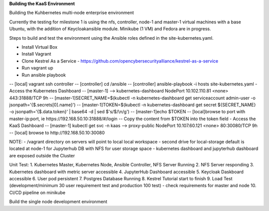 **Building the KaaS Environment** 


Building the Kuhbernetes multi-node enterprise environment

Currently the testing for milestone 1 is using the nfs, controller, node-1 and master-1 virtual machines with a base Ubuntu, with the addition of Keycloakansible module. Minikube (1 VM) and Fedora are in progress.

Steps to build and test the environment using the Ansible roles defined in the site-kubernetes.yaml.

- Install Virtual Box 
- Install Vagrant 
- Clone Kestrel As a Service - https://github.com/opencybersecurityalliance/kestrel-as-a-service 
- Run vagrant up 
- Run ansible playbook 
-- [local] vagrant ssh controller
-- [controller] cd /ansible
-- [controller] ansible-playbook -i hosts site-kubernetes.yaml 
- Access the Kubernetes Dashboard
-- [master-1] --> kubernetes-dashboard        NodePort    10.102.110.81   <none>        443:31888/TCP   9h
-- [master-1]SECRET_NAME=$(kubectl -n kubernetes-dashboard get serviceaccount admin-user -o jsonpath='{$.secrets[0].name}')
-- [master-1]TOKEN=$(kubectl -n kubernetes-dashboard get secret ${SECRET_NAME} -o jsonpath='{$.data.token}' | base64 -d | sed $'s/$/\\\n/g')
-- [master-1]echo $TOKEN
-- [local]browse to port with master-ip:port, ie https://192.168.50.10:31888/#/login
-- Copy the content from $TOKEN into the token field
- Access the KaaS Dashboard
-- [master-1] kubectl get svc -n kaas --> proxy-public   NodePort    10.107.60.121    <none>        80:30080/TCP   9h
-- [local] browse to http://192.168.50.10:30080

NOTE: 
- /vagrant directory on servers will point to local local workspace
- second drive for local-storage default is located at node-1 for Jupyterhub DB with NFS for user storage space
- kubernetes dashboard and jupyterhub dashboard are exposed outside the Cluster

Unit Test:
1. Kubernetes Master, Kubernetes Node, Ansible Controller, NFS Server Running
2. NFS Server responding
3. Kubernetes dashboard with metric server accessible
4. JupyterHub Dashboard accessible
5. Keycloak Daskboard accessible
6. User pod persistent
7. Postgres Database Running
8. Kestrel Tutorial start to finish
9. Load Test (development/minimum 30 user requirement test and production 100 test) - check requirements for master and node
10. CI/CD pipeline on minikube

Build the single node development environment

